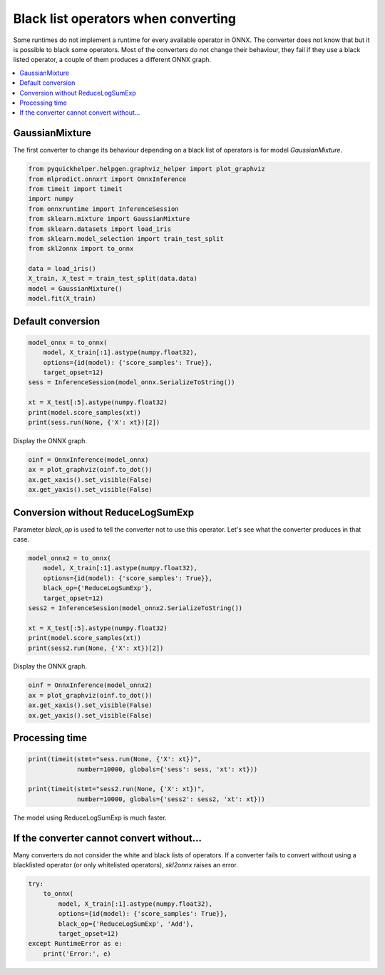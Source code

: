 
.. DO NOT EDIT.
.. THIS FILE WAS AUTOMATICALLY GENERATED BY SPHINX-GALLERY.
.. TO MAKE CHANGES, EDIT THE SOURCE PYTHON FILE:
.. "auto_tutorial\plot_dbegin_options_list.py"
.. LINE NUMBERS ARE GIVEN BELOW.

.. only:: html

    .. note::
        :class: sphx-glr-download-link-note

        Click :ref:`here <sphx_glr_download_auto_tutorial_plot_dbegin_options_list.py>`
        to download the full example code or to run this example in your browser via Binder

.. rst-class:: sphx-glr-example-title

.. _sphx_glr_auto_tutorial_plot_dbegin_options_list.py:


Black list operators when converting
====================================

.. index:: black list, white list

Some runtimes do not implement a runtime for every
available operator in ONNX. The converter does not know
that but it is possible to black some operators. Most of
the converters do not change their behaviour, they fail
if they use a black listed operator, a couple of them
produces a different ONNX graph.

.. contents::
    :local:

GaussianMixture
+++++++++++++++

The first converter to change its behaviour depending on a black list
of operators is for model *GaussianMixture*.

.. GENERATED FROM PYTHON SOURCE LINES 25-40

.. code-block:: default

    from pyquickhelper.helpgen.graphviz_helper import plot_graphviz
    from mlprodict.onnxrt import OnnxInference
    from timeit import timeit
    import numpy
    from onnxruntime import InferenceSession
    from sklearn.mixture import GaussianMixture
    from sklearn.datasets import load_iris
    from sklearn.model_selection import train_test_split
    from skl2onnx import to_onnx

    data = load_iris()
    X_train, X_test = train_test_split(data.data)
    model = GaussianMixture()
    model.fit(X_train)





.. rst-class:: sphx-glr-script-out

 Out:

 .. code-block:: none

    C:\Python395_x64\lib\site-packages\sklearn\cluster\_kmeans.py:881: UserWarning: KMeans is known to have a memory leak on Windows with MKL, when there are less chunks than available threads. You can avoid it by setting the environment variable OMP_NUM_THREADS=1.
      warnings.warn(

    GaussianMixture()



.. GENERATED FROM PYTHON SOURCE LINES 41-43

Default conversion
++++++++++++++++++

.. GENERATED FROM PYTHON SOURCE LINES 43-55

.. code-block:: default


    model_onnx = to_onnx(
        model, X_train[:1].astype(numpy.float32),
        options={id(model): {'score_samples': True}},
        target_opset=12)
    sess = InferenceSession(model_onnx.SerializeToString())

    xt = X_test[:5].astype(numpy.float32)
    print(model.score_samples(xt))
    print(sess.run(None, {'X': xt})[2])






.. rst-class:: sphx-glr-script-out

 Out:

 .. code-block:: none

    [-4.63413544 -1.82908431 -2.74063698 -5.7397913  -3.38552462]
    [[-4.634138 ]
     [-1.8290834]
     [-2.7406368]
     [-5.739794 ]
     [-3.3855247]]




.. GENERATED FROM PYTHON SOURCE LINES 56-57

Display the ONNX graph.

.. GENERATED FROM PYTHON SOURCE LINES 57-64

.. code-block:: default



    oinf = OnnxInference(model_onnx)
    ax = plot_graphviz(oinf.to_dot())
    ax.get_xaxis().set_visible(False)
    ax.get_yaxis().set_visible(False)




.. image:: /auto_tutorial/images/sphx_glr_plot_dbegin_options_list_001.png
    :alt: plot dbegin options list
    :class: sphx-glr-single-img





.. GENERATED FROM PYTHON SOURCE LINES 65-71

Conversion without ReduceLogSumExp
++++++++++++++++++++++++++++++++++

Parameter *black_op* is used to tell the converter
not to use this operator. Let's see what the converter
produces in that case.

.. GENERATED FROM PYTHON SOURCE LINES 71-83

.. code-block:: default


    model_onnx2 = to_onnx(
        model, X_train[:1].astype(numpy.float32),
        options={id(model): {'score_samples': True}},
        black_op={'ReduceLogSumExp'},
        target_opset=12)
    sess2 = InferenceSession(model_onnx2.SerializeToString())

    xt = X_test[:5].astype(numpy.float32)
    print(model.score_samples(xt))
    print(sess2.run(None, {'X': xt})[2])





.. rst-class:: sphx-glr-script-out

 Out:

 .. code-block:: none

    [-4.63413544 -1.82908431 -2.74063698 -5.7397913  -3.38552462]
    [[-4.634138 ]
     [-1.8290834]
     [-2.7406373]
     [-5.739794 ]
     [-3.3855252]]




.. GENERATED FROM PYTHON SOURCE LINES 84-85

Display the ONNX graph.

.. GENERATED FROM PYTHON SOURCE LINES 85-92

.. code-block:: default


    oinf = OnnxInference(model_onnx2)
    ax = plot_graphviz(oinf.to_dot())
    ax.get_xaxis().set_visible(False)
    ax.get_yaxis().set_visible(False)





.. image:: /auto_tutorial/images/sphx_glr_plot_dbegin_options_list_002.png
    :alt: plot dbegin options list
    :class: sphx-glr-single-img





.. GENERATED FROM PYTHON SOURCE LINES 93-95

Processing time
+++++++++++++++

.. GENERATED FROM PYTHON SOURCE LINES 95-102

.. code-block:: default


    print(timeit(stmt="sess.run(None, {'X': xt})",
                 number=10000, globals={'sess': sess, 'xt': xt}))

    print(timeit(stmt="sess2.run(None, {'X': xt})",
                 number=10000, globals={'sess2': sess2, 'xt': xt}))





.. rst-class:: sphx-glr-script-out

 Out:

 .. code-block:: none

    0.4192585000000122
    0.4977758999999935




.. GENERATED FROM PYTHON SOURCE LINES 103-104

The model using ReduceLogSumExp is much faster.

.. GENERATED FROM PYTHON SOURCE LINES 106-113

If the converter cannot convert without...
++++++++++++++++++++++++++++++++++++++++++

Many converters do not consider the white and black lists
of operators. If a converter fails to convert without using
a blacklisted operator (or only whitelisted operators),
*skl2onnx* raises an error.

.. GENERATED FROM PYTHON SOURCE LINES 113-122

.. code-block:: default


    try:
        to_onnx(
            model, X_train[:1].astype(numpy.float32),
            options={id(model): {'score_samples': True}},
            black_op={'ReduceLogSumExp', 'Add'},
            target_opset=12)
    except RuntimeError as e:
        print('Error:', e)




.. rst-class:: sphx-glr-script-out

 Out:

 .. code-block:: none

    Error: Operator 'Add' is black listed.





.. rst-class:: sphx-glr-timing

   **Total running time of the script:** ( 0 minutes  2.315 seconds)


.. _sphx_glr_download_auto_tutorial_plot_dbegin_options_list.py:


.. only :: html

 .. container:: sphx-glr-footer
    :class: sphx-glr-footer-example


  .. container:: binder-badge

    .. image:: images/binder_badge_logo.svg
      :target: https://mybinder.org/v2/gh/onnx/sklearn-onnx/master?filepath=notebooks/auto_tutorial/plot_dbegin_options_list.ipynb
      :alt: Launch binder
      :width: 150 px


  .. container:: sphx-glr-download sphx-glr-download-python

     :download:`Download Python source code: plot_dbegin_options_list.py <plot_dbegin_options_list.py>`



  .. container:: sphx-glr-download sphx-glr-download-jupyter

     :download:`Download Jupyter notebook: plot_dbegin_options_list.ipynb <plot_dbegin_options_list.ipynb>`


.. only:: html

 .. rst-class:: sphx-glr-signature

    `Gallery generated by Sphinx-Gallery <https://sphinx-gallery.github.io>`_
